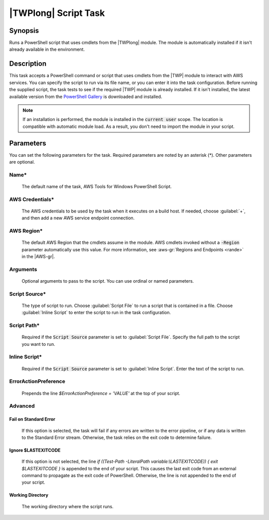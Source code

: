 .. Copyright 2010-2017 Amazon.com, Inc. or its affiliates. All Rights Reserved.

   This work is licensed under a Creative Commons Attribution-NonCommercial-ShareAlike 4.0
   International License (the "License"). You may not use this file except in compliance with the
   License. A copy of the License is located at http://creativecommons.org/licenses/by-nc-sa/4.0/.

   This file is distributed on an "AS IS" BASIS, WITHOUT WARRANTIES OR CONDITIONS OF ANY KIND,
   either express or implied. See the License for the specific language governing permissions and
   limitations under the License.

.. _awspowershell-module-script:

#####################
|TWPlong| Script Task
#####################

.. meta::
   :description: AWS Tools for Visual Studio Team Services (VSTS) Task Reference
   :keywords: extensions, tasks, VSTS

Synopsis
========

Runs a PowerShell script that uses cmdlets from the |TWPlong| module. The module is automatically installed
if it isn't already available in the environment.

Description
===========

This task accepts a PowerShell command or script that uses cmdlets from the |TWP| module to interact with AWS services.
You can specify the script to run via its file name, or you can enter it into the task
configuration. Before running the supplied script, the task tests to see if the required |TWP| module
is already installed. If it isn't installed, the latest available version from the `PowerShell Gallery
<https://www.powershellgallery.com/packages/AWSPowerShell>`_ is downloaded and installed.

.. note:: If an installation is performed, the module is installed in the :code:`current user`
         scope. The location is compatible with automatic module load. As a result, you don't
         need to import the module in your script.

Parameters
==========

You can set the following parameters for the task. Required parameters
are noted by an asterisk (*). Other parameters are optional.

Name*
-----

    The default name of the task, AWS Tools for Windows PowerShell Script.

AWS Credentials*
----------------

    The AWS credentials to be used by the task when it executes on a build host. If needed, choose :guilabel:`+`, and then add a new
    AWS service endpoint connection.

AWS Region*
-----------

    The default AWS Region that the cmdlets assume in the module. AWS cmdlets invoked without
    a :code:`-Region` parameter automatically use this value. For more information, see :aws-gr:`Regions
    and Endpoints <rande>` in the |AWS-gr|.

Arguments
---------

    Optional arguments to pass to the script. You can use ordinal or named parameters.

Script Source*
--------------

    The type of script to run. Choose :guilabel:`Script File` to run a script that is contained in a file.
    Choose :guilabel:`Inline Script` to enter the script to run in the task configuration.

Script Path*
------------

    Required if the :code:`Script Source` parameter is set to :guilabel:`Script File`.
    Specify the full path to the script you want to run.

Inline Script*
--------------

    Required if the :code:`Script Source` parameter is set to :guilabel:`Inline Script`. Enter the text of the
    script to run.

ErrorActionPreference
---------------------

    Prepends the line `$ErrorActionPreference = 'VALUE'` at the top of your script.

Advanced
--------

Fail on Standard Error
~~~~~~~~~~~~~~~~~~~~~~

    If this option is selected, the task will fail if any errors are written to the error pipeline, or
    if any data is written to the Standard Error stream. Otherwise, the task relies on the exit code to determine failure.

Ignore $LASTEXITCODE
~~~~~~~~~~~~~~~~~~~~

    If this option is not selected, the line `if ((Test-Path -LiteralPath variable:\\LASTEXITCODE)) { exit $LASTEXITCODE }` is appended to the end of your script. This causes the last exit code from an external command to propagate as the exit code of PowerShell. Otherwise, the line is not appended to the end of your script.

Working Directory
~~~~~~~~~~~~~~~~~

    The working directory where the script runs.

